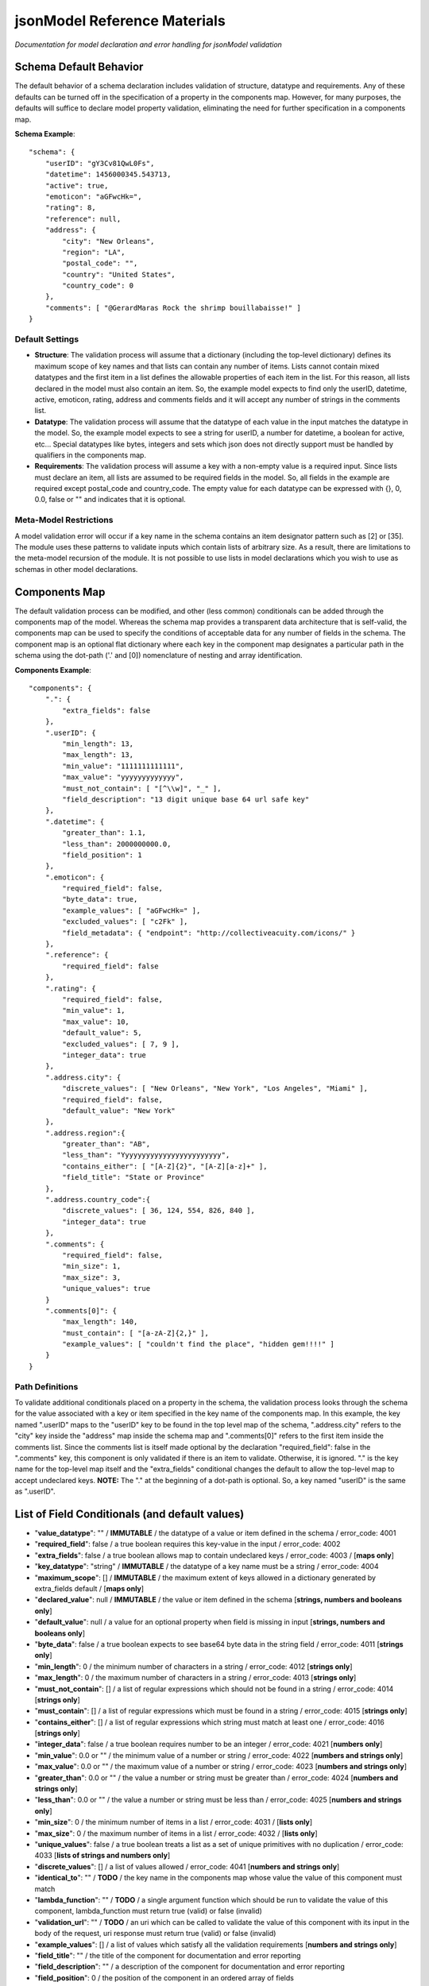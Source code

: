 =============================
jsonModel Reference Materials
=============================
*Documentation for model declaration and error handling for jsonModel validation*

Schema Default Behavior
-----------------------
The default behavior of a schema declaration includes validation of structure, datatype and requirements. Any of these defaults can be turned off in the specification of a property in the components map. However, for many purposes, the defaults will suffice to declare model property validation, eliminating the need for further specification in a components map.

**Schema Example**::

    "schema": {
        "userID": "gY3Cv81QwL0Fs",
        "datetime": 1456000345.543713,
        "active": true,
        "emoticon": "aGFwcHk=",
        "rating": 8,
        "reference": null,
        "address": {
            "city": "New Orleans",
            "region": "LA",
            "postal_code": "",
            "country": "United States",
            "country_code": 0
        },
        "comments": [ "@GerardMaras Rock the shrimp bouillabaisse!" ]
    }

Default Settings
^^^^^^^^^^^^^^^^
- **Structure**: The validation process will assume that a dictionary (including the top-level dictionary) defines its maximum scope of key names and that lists can contain any number of items. Lists cannot contain mixed datatypes and the first item in a list defines the allowable properties of each item in the list. For this reason, all lists declared in the model must also contain an item. So, the example model expects to find only the userID, datetime, active, emoticon, rating, address and comments fields and it will accept any number of strings in the comments list.
- **Datatype**: The validation process will assume that the datatype of each value in the input matches the datatype in the model. So, the example model expects to see a string for userID, a number for datetime, a boolean for active, etc... Special datatypes like bytes, integers and sets which json does not directly support must be handled by qualifiers in the components map.
- **Requirements**: The validation process will assume a key with a non-empty value is a required input. Since lists must declare an item, all lists are assumed to be required fields in the model. So, all fields in the example are required except postal_code and country_code. The empty value for each datatype can be expressed with {}, 0, 0.0, false or "" and indicates that it is optional.

Meta-Model Restrictions
^^^^^^^^^^^^^^^^^^^^^^^
A model validation error will occur if a key name in the schema contains an item designator pattern such as [2] or [35]. The module uses these patterns to validate inputs which contain lists of arbitrary size. As a result, there are limitations to the meta-model recursion of the module. It is not possible to use lists in model declarations which you wish to use as schemas in other model declarations.

Components Map
--------------
The default validation process can be modified, and other (less common) conditionals can be added through the components map of the model. Whereas the schema map provides a transparent data architecture that is self-valid, the components map can be used to specify the conditions of acceptable data for any number of fields in the schema. The component map is an optional flat dictionary where each key in the component map designates a particular path in the schema using the dot-path ('.' and [0]) nomenclature of nesting and array identification.

**Components Example**::

    "components": {
        ".": {
            "extra_fields": false
        },
        ".userID": {
            "min_length": 13,
            "max_length": 13,
            "min_value": "1111111111111",
            "max_value": "yyyyyyyyyyyyy",
            "must_not_contain": [ "[^\\w]", "_" ],
            "field_description": "13 digit unique base 64 url safe key"
        },
        ".datetime": {
            "greater_than": 1.1,
            "less_than": 2000000000.0,
            "field_position": 1
        },
        ".emoticon": {
            "required_field": false,
            "byte_data": true,
            "example_values": [ "aGFwcHk=" ],
            "excluded_values": [ "c2Fk" ],
            "field_metadata": { "endpoint": "http://collectiveacuity.com/icons/" }
        },
        ".reference": {
            "required_field": false
        },
        ".rating": {
            "required_field": false,
            "min_value": 1,
            "max_value": 10,
            "default_value": 5,
            "excluded_values": [ 7, 9 ],
            "integer_data": true
        },
        ".address.city": {
            "discrete_values": [ "New Orleans", "New York", "Los Angeles", "Miami" ],
            "required_field": false,
            "default_value": "New York"
        },
        ".address.region":{
            "greater_than": "AB",
            "less_than": "Yyyyyyyyyyyyyyyyyyyyyyyy",
            "contains_either": [ "[A-Z]{2}", "[A-Z][a-z]+" ],
            "field_title": "State or Province"
        },
        ".address.country_code":{
            "discrete_values": [ 36, 124, 554, 826, 840 ],
            "integer_data": true
        },
        ".comments": {
            "required_field": false,
            "min_size": 1,
            "max_size": 3,
            "unique_values": true
        }
        ".comments[0]": {
            "max_length": 140,
            "must_contain": [ "[a-zA-Z]{2,}" ],
            "example_values": [ "couldn't find the place", "hidden gem!!!!" ]
        }
    }

Path Definitions
^^^^^^^^^^^^^^^^
To validate additional conditionals placed on a property in the schema, the validation process looks through the schema for the value associated with a key or item specified in the key name of the components map. In this example, the key named ".userID" maps to the "userID" key to be found in the top level map of the schema, ".address.city" refers to the "city" key inside the "address" map inside the schema map and ".comments[0]" refers to the first item inside the comments list.  Since the comments list is itself made optional by the declaration "required_field": false in the ".comments" key, this component is only validated if there is an item to validate. Otherwise, it is ignored. "." is the key name for the top-level map itself and the "extra_fields" conditional changes the default to allow the top-level map to accept undeclared keys. 
**NOTE:** The "." at the beginning of a dot-path is optional. So, a key named "userID" is the same as ".userID".

List of Field Conditionals (and default values)
-----------------------------------------------
- "**value_datatype**": "" / **IMMUTABLE** / the datatype of a value or item defined in the schema / error_code: 4001
- "**required_field**": false / a true boolean requires this key-value in the input / error_code: 4002
- "**extra_fields**": false / a true boolean allows map to contain undeclared keys / error_code: 4003 / [**maps only**]
- "**key_datatype**": "string" / **IMMUTABLE** / the datatype of a key name must be a string / error_code: 4004
- "**maximum_scope**": [] / **IMMUTABLE** / the maximum extent of keys allowed in a dictionary generated by extra_fields default / [**maps only**]
- "**declared_value**": null / **IMMUTABLE** / the value or item defined in the schema [**strings, numbers and booleans only**]
- "**default_value**": null / a value for an optional property when field is missing in input [**strings, numbers and booleans only**]
- "**byte_data**": false / a true boolean expects to see base64 byte data in the string field / error_code: 4011 [**strings only**]
- "**min_length**": 0 / the minimum number of characters in a string / error_code: 4012 [**strings only**]
- "**max_length**": 0 / the maximum number of characters in a string / error_code: 4013 [**strings only**]
- "**must_not_contain**": [] / a list of regular expressions which should not be found in a string / error_code: 4014 [**strings only**]
- "**must_contain**": [] / a list of regular expressions which must be found in a string / error_code: 4015 [**strings only**]
- "**contains_either**": [] / a list of regular expressions which string must match at least one / error_code: 4016 [**strings only**]
- "**integer_data**": false / a true boolean requires number to be an integer / error_code: 4021 [**numbers only**]
- "**min_value**": 0.0 or "" / the minimum value of a number or string / error_code: 4022 [**numbers and strings only**]
- "**max_value**": 0.0 or "" / the maximum value of a number or string / error_code: 4023 [**numbers and strings only**]
- "**greater_than**": 0.0 or "" / the value a number or string must be greater than / error_code: 4024 [**numbers and strings only**]
- "**less_than**": 0.0 or "" / the value a number or string must be less than / error_code: 4025 [**numbers and strings only**]
- "**min_size**": 0 / the minimum number of items in a list / error_code: 4031 / [**lists only**]
- "**max_size**": 0 / the maximum number of items in a list / error_code: 4032 / [**lists only**]
- "**unique_values**": false / a true boolean treats a list as a set of unique primitives with no duplication / error_code: 4033 [**lists of strings and numbers only**]
- "**discrete_values**": [] / a list of values allowed / error_code: 4041 [**numbers and strings only**]
- "**identical_to**": "" / **TODO** / the key name in the components map whose value the value of this component must match
- "**lambda_function**": "" / **TODO** / a single argument function which should be run to validate the value of this component, lambda_function must return true (valid) or false (invalid)
- "**validation_url**": "" / **TODO** / an uri which can be called to validate the value of this component with its input in the body of the request, uri response must return true (valid) or false (invalid)
- "**example_values**": [] / a list of values which satisfy all the validation requirements [**numbers and strings only**]
- "**field_title**": "" / the title of the component for documentation and error reporting
- "**field_description**": "" / a description of the component for documentation and error reporting
- "**field_position**": 0 / the position of the component in an ordered array of fields
- "**field_metadata**": {} / a dictionary for metadata about the component that passes through validation check

Error Handling
--------------
Errors created from improper model specification will raise a ModelValidationError with a message that is designed to help determine the source of the model declaration error. To ensure that model initialization occurs properly, no error encoding is included to handle these exceptions. However, it is expected that validation of inputs will produce errors. Otherwise, what's the point?! So, in addition to a text report, a dictionary has been included with the InputValidationError exception to facilitate error handling.

**Error Method Example**::

    self.error = {
        'model_schema': {
            'datetime': 1456190345.543713,
            'address': {
                'country_code': 0,
                'city': 'New Orleans',
                'postal_code': '',
                'region': 'LA',
                'country': 'United States'
            },
            'comments': [ '@GerardMaras Rock the shrimp bouillabaisse!' ],
            'active': True,
            'rating': 8,
            'reference': None,
            'userID': 'gY3Cv81QwL0Fs',
            'emoticon': 'aGFwcHk=',
        },
        'input_path': '.',
        'input_criteria': {
            'required_field': True,
            'value_datatype': 'map',
            'maximum_scope': [ 'datetime', 'address', 'active', 'userID', 'comments', 'rating', 'emoticon' ],
            'extra_fields': False
        },
        'failed_test': 'extra_fields',
        'error_value': 'extraKey',
        'error_code': 4003
    }

Order of Exceptions
^^^^^^^^^^^^^^^^^^^
The validation process will raise an error as soon as it encounters one, so there is no guarantee that the error that is reported is the only error in the input. Since there is no set order to the keys in a dictionary, there is also no guaranteed a priori order to the evaluation process. However below is an overview of the order of the steps of the validation process:

Structure:
__________
#. Input is a dictionary
#. Required keys in the input
#. Extra keys in the input
#. Value of each key in the input (recursive) *(see below)*
#. Inject default values for missing optional keys

Values (or Items):
__________________
#. Datatype of value
#. Other value qualifiers based upon datatype
#. Identity, Lambda and URL qualifiers # **TODO**

To help the process of error handling and client-server negotiation, both the schema for the model as well as the the map of conditional qualifiers for the field that raised the error are included in the error dictionary.

Ingesting Kwargs
----------------
The process of ingestion recursively walks the valid model searching for key-value pairs which match the keyword arguments of the input. For each match it finds, it constructs a key-value pair in the dictionary using the following rules (in order):

1. Value in kwargs if field passes all its component validation tests
2. Default value declared for the key in the model
3. Empty value appropriate to datatype of key in the model

Like the core validation method, ingestion will also walk through each item in a list field of the kwargs if the item type itself is also a list or dictionary. However, because invalid data will be replaced by empty values appropriate to the datatype declared in the model, unlike the core validation model, output data from ingest may not be model valid data. If it is desirable to ensure that the data is valid, a 'default_value' should be declared for each key in the components section of the data model and the 'min_size' of each list declaration should only be set to 0.

**Sample Kwargs**::

    {
        "userID": "6nPbM9gTwLz3f",
        "datetime": 1449179763.312077,
        "active": false,
        "emoticon": "aGFwcHIk=",
        "comments": [ "gold", "silver", "bronze", "pewter" ],
        "address": {
            "region": "NY",
            "country": "United States"
      }
    }


**Ingest Sample**::

    output = jsonModel.ingest(**sample_kwargs)


**Sample Output**::

    {
        'userID': '6nPbM9gTwLz3f',
        'datetime': 1449179763.312077,
        'active': False,
        'rating': 5,
        'reference': None,
        'emoticon': 'aGFwcHIk='
        'comments': ['gold', 'silver', 'bronze'],
        'address': {
            'postal_code': '',
            'city': 'New York',
            'country_code': 0,
            'region': 'NY',
            'country': 'United States'
        }
    }


**Ingest Empty**::

    output = jsonModel.ingest(**{})


**Empty Output**::

    {
        'userID': '',
        'datetime': 0.0,
        'active': False,
        'rating': 5,
        'reference': None,
        'emoticon': ''
        'comments': [],
        'address': {
            'postal_code': '',
            'city': 'New York',
            'country_code': 0,
            'region': '',
            'country': ''
        }
    }

Extra Keywords
^^^^^^^^^^^^^^
If 'extra_fields' is declared True in the components for a dictionary in the model, then any extraneous keys in the corresponding dictionary in the kwargs will be added to the output.

Too Many Items
^^^^^^^^^^^^^^
Items are only added to a list from those items in kwargs if they are valid. If the number of valid items in a list in the kwargs exceeds the 'max_size' of the corresponding list in the model, then subsequent items are not added to the list once the list reaches its maximum size.

Query Criteria
--------------
Query criteria are composed of a dictionary of one or more key-value pairs, where the key names are the dot path to the fields in the model schema to be queried and the values are dictionaries containing any of the conditional operators for the query on the respective fields. Like component declarations, the "." at the beginning of the dot path for a key name is optional. For fields with number, string or boolean datatypes, { "field": { "equal_to": "value" } } can be shortened to { "field": "value" } and the class will automatically interpret the syntax as the "equal_to" criteria. Query criteria can be simple, such as the single field, operator and qualifier in the README documentation, or elaborate, such as found in the provided model sample-query.json below:

**Sample Query**::

    {
      ".active": {
        "value_exists": true,
        "equal_to": false
      },
      ".address.country": "United States",
      ".address.city": {
        "discrete_values": [ "New Orleans", "New York", "Los Angeles", "Miami"]
      },
      ".address.country_code": {
        "discrete_values": [36, 124, 554, 826, 840],
        "integer_data": true
      },
      ".address.region": {
        "contains_either": ["[A-Z]{2}", "[A-Z][a-z]+"],
        "greater_than": "AB",
        "less_than": "Yyyyyyyyyyyyyyyyyyyyyyyy"
      },
      ".comments": {
        "max_size": 3,
        "min_size": 1,
        "unique_values": true
      },
      ".comments[0]": {
        "max_length": 140,
        "must_contain": ["[a-zA-Z]{2,}"]
      },
      ".datetime": {
        "greater_than": 1.1,
        "less_than": 2000000000.0
      },
      ".emoticon": {
        "byte_data": true,
        "excluded_values": ["c2Fk"]
      },
      ".rating": {
        "excluded_values": [7, 9],
        "integer_data": true,
        "max_value": 10,
        "min_value": 1
      },
      ".userID": {
        "max_length": 13,
        "max_value": "yyyyyyyyyyyyy",
        "min_length": 13,
        "min_value": "1111111111111",
        "must_not_contain": ["[^\\w]", "_"]
      }
    }

The query method follows a similar process by which input is validated. A record whose field values evaluate to true for all criteria returns true. Otherwise, something in the record does not match one or more query criteria and the query method returns false. Because the query method returns a false as soon as it encounters a failed criteria from a dictionary of fields in the query criteria, query time will vary based upon the number of records, how many fail and how many fields are added to the query criteria.

Querying Items
^^^^^^^^^^^^^^
Although the query method will evaluate items nested inside lists to an arbitrary depth, it does so by evaluating all items in the list and all sub-branches of any nested lists inside the list. As a result, querying items inside lists suffers non-linear explosion. And, unlike the process of item ingestion, if any item in a list (or branch of a sub-list) fails to evaluate to true to a criteria in the query, the entire record will return false. **Be Warned**

Query Errors
^^^^^^^^^^^^
If query criteria contain fields, operators or qualifiers which are outside the scope of the model, the query method will produce a QueryValidationError.

To handle a QueryValidationError::

    try:
        query_results = validModel.query(invalid_criteria, test_record)
    except QueryValidationError as err:
        assert isinstance(err.error['message'], str)


Query Rules Customization
^^^^^^^^^^^^^^^^^^^^^^^^^
When the model is initialized, it accepts an optional dictionary for customized query rules. The primary purpose of this customization is to limit query criteria validation to only those query operations which are supported by a specific query engine. Optional query rules must be structured according to the components field of the model-rules.json file and cannot contain any fields, operators or qualifiers outside the full range of the model query rules.

**Query Rules**::

    {
      ".boolean_fields": {
        "identical_to": ".similar_boolean",
        "lambda_function": "",
        "validation_url": "",
        "value_exists": false
      },
     ".list_fields": {
        "identical_to": ".similar_list",
        "lambda_function": "",
        "max_size": 0,
        "min_size": 0,
        "unique_values": false,
        "validation_url": "",
        "value_exists": false
     },
     ".map_fields": {
        "identical_to": ".similar_map",
        "lambda_function": "",
        "validation_url": "",
        "value_exists": false
     },
     ".null_fields": {
        "identical_to": ".similar_null",
        "lambda_function": "",
        "validation_url": "",
        "value_exists": false
     },
     ".number_fields": {
        "discrete_values": [],
        "excluded_values": [],
        "greater_than": 0.0,
        "identical_to": ".similar_number",
        "integer_data": false,
        "lambda_function": "",
        "less_than": 0.0,
        "max_value": 0.0,
        "min_value": 0.0,
        "validation_url": "",
        "value_exists": false
     },
      ".string_fields": {
        "byte_data": false,
        "contains_either": [],
        "discrete_values": [],
        "excluded_values": [],
        "greater_than": "",
        "identical_to": ".similar_string",
        "lambda_function": "",
        "less_than": "",
        "max_length": 0,
        "max_value": "",
        "min_length": 0,
        "min_value": "",
        "must_contain": [],
        "must_not_contain": [],
        "validation_url": "",
        "value_exists": false
      }
    }

*[The lambda_function, identical_to and validation_url operators are not yet supported by the model.]*

A malformed query rules argument on model initialization will produce a ModelValidationError.





